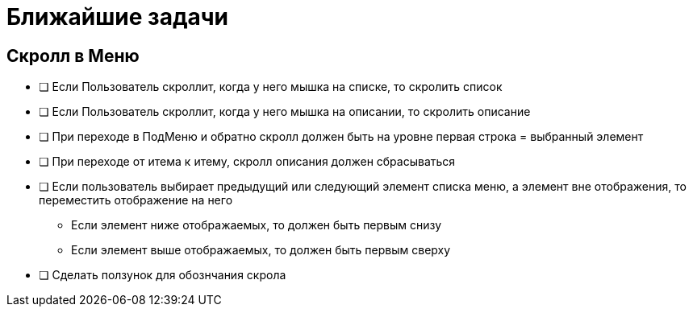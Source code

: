= Ближайшие задачи

== Скролл в Меню

* [ ] Если Пользователь скроллит, когда у него мышка на списке, то скролить список
* [ ] Если Пользователь скроллит, когда у него мышка на описании, то скролить описание
* [ ] При переходе в ПодМеню и обратно скролл должен быть на уровне первая строка = выбранный элемент
* [ ] При переходе от итема к итему, скролл описания должен сбрасываться
* [ ] Если пользователь выбирает предыдущий или следующий элемент списка меню, а элемент вне отображения, то переместить отображение на него
** Если элемент ниже отображаемых, то должен быть первым снизу
** Если элемент выше отображаемых, то должен быть первым сверху
* [ ] Сделать ползунок для обознчания скрола